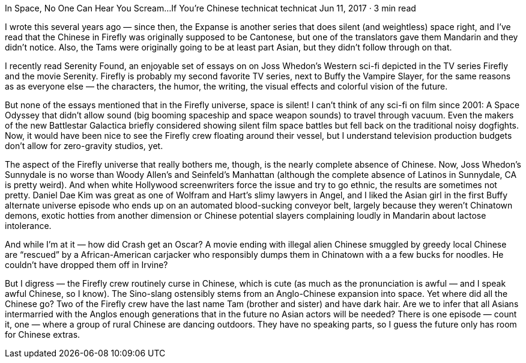 In Space, No One Can Hear You Scream…If You’re Chinese
technicat
technicat
Jun 11, 2017 · 3 min read

I wrote this several years ago — since then, the Expanse is another series that does silent (and weightless) space right, and I’ve read that the Chinese in Firefly was originally supposed to be Cantonese, but one of the translators gave them Mandarin and they didn’t notice. Also, the Tams were originally going to be at least part Asian, but they didn’t follow through on that.

I recently read Serenity Found, an enjoyable set of essays on on Joss Whedon’s Western sci-fi depicted in the TV series Firefly and the movie Serenity. Firefly is probably my second favorite TV series, next to Buffy the Vampire Slayer, for the same reasons as as everyone else — the characters, the humor, the writing, the visual effects and colorful vision of the future.

But none of the essays mentioned that in the Firefly universe, space is silent! I can’t think of any sci-fi on film since 2001: A Space Odyssey that didn’t allow sound (big booming spaceship and space weapon sounds) to travel through vacuum. Even the makers of the new Battlestar Galactica briefly considered showing silent film space battles but fell back on the traditional noisy dogfights. Now, it would have been nice to see the Firefly crew floating around their vessel, but I understand television production budgets don’t allow for zero-gravity studios, yet.

The aspect of the Firefly universe that really bothers me, though, is the nearly complete absence of Chinese. Now, Joss Whedon’s Sunnydale is no worse than Woody Allen’s and Seinfeld’s Manhattan (although the complete absence of Latinos in Sunnydale, CA is pretty weird). And when white Hollywood screenwriters force the issue and try to go ethnic, the results are sometimes not pretty. Daniel Dae Kim was great as one of Wolfram and Hart’s slimy lawyers in Angel, and I liked the Asian girl in the first Buffy alternate universe episode who ends up on an automated blood-sucking conveyor belt, largely because they weren’t Chinatown demons, exotic hotties from another dimension or Chinese potential slayers complaining loudly in Mandarin about lactose intolerance.

And while I’m at it — how did Crash get an Oscar? A movie ending with illegal alien Chinese smuggled by greedy local Chinese are “rescued” by a African-American carjacker who responsibly dumps them in Chinatown with a a few bucks for noodles. He couldn’t have dropped them off in Irvine?

But I digress — the Firefly crew routinely curse in Chinese, which is cute (as much as the pronunciation is awful — and I speak awful Chinese, so I know). The Sino-slang ostensibly stems from an Anglo-Chinese expansion into space. Yet where did all the Chinese go? Two of the Firefly crew have the last name Tam (brother and sister) and have dark hair. Are we to infer that all Asians intermarried with the Anglos enough generations that in the future no Asian actors will be needed? There is one episode — count it, one — where a group of rural Chinese are dancing outdoors. They have no speaking parts, so I guess the future only has room for Chinese extras.
